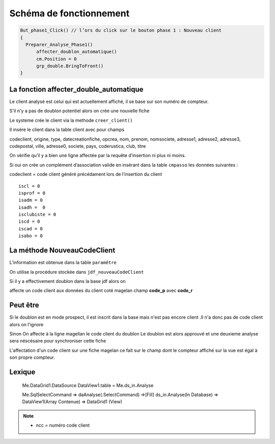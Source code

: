 ========================
Schéma de fonctionnement
========================

.. code-block:: php

  But_phase1_Click() // l’ors du click sur le bouton phase 1 : Nouveau client 
  {
    Preparer_Analyse_Phase1()
  	affecter_doublon_automatique()
  	cm.Position = 0
  	grp_double.BringToFront()
  }

La fonction affecter_double_automatique
---------------------------------------

Le client analysé est celui qui est actuellement affiché, il se base sur son numéro de compteur.

S'il n'y a pas de doublon potentiel alors on crée une nouvelle fiche

Le systeme crée le client via la methode ``creer_client()``

Il insère le client dans la table client avec pour champs

codeclient,
origine,
type,
datecreationfiche,
opcrea,
nom,
prenom,
nomsociete,
adresse1,
adresse2,
adresse3,
codepostal,
ville,
adresse0,
societe,
pays,
coderustica,
club,
titre

On vérifie qu’il y a bien une ligne affectée par la requête d’insertion ni plus ni moins.

Si oui on crée un complément d’association valide en insérant dans la table ``cmpasso`` les données suivantes :

codeclient = code client généré précédament lors de l’insertion du client 

::

	iscl = 0
	isprof = 0 
	isadm = 0
	isadh =  0
	isclubiste = 0
	iscd = 0
	iscad = 0
	isabo = 0


La méthode NouveauCodeClient
----------------------------

L’information est obtenue dans la table ``paramêtre``

On utilise la procédure stockée dans ``jdf_nouveauCodeClient``


Si il y a effectivement doublon dans la base jdf alors on 

affecte un code client aux données du client coté magelan champ **code_p**  avec **code_r**

Peut être
---------

Si le doublon est en mode prospect, il est inscrit dans la base mais n'est pas encore client 
.Il n'a donc pas de code client alors on l'ignore 

Sinon On affecte à la ligne magellan le code client du doublon 
Le doublon est alors approuvé et une deuxieme analyse sera néscésaire pour synchroniser cette fiche

L'affectation d'un code client sur une fiche magelan ce fait sur le champ dont le compteur 
affiché sur la vue est égal à son propre compteur.


Lexique
-------

	Me.DataGrid1.DataSource
	DataView1.table = Me.ds_in.Analyse 
	
	
	Me.SqlSelectCommand => daAnalyse(.SelectCommand) =>[Fill] ds_in.Analyse(In Database) => DataView1(Array Contenue) => DataGrid1 (View)
	
	.. image:: images/ds_in_Analyse.png 

.. note:: 

	- ncc = numéro code client
	
	